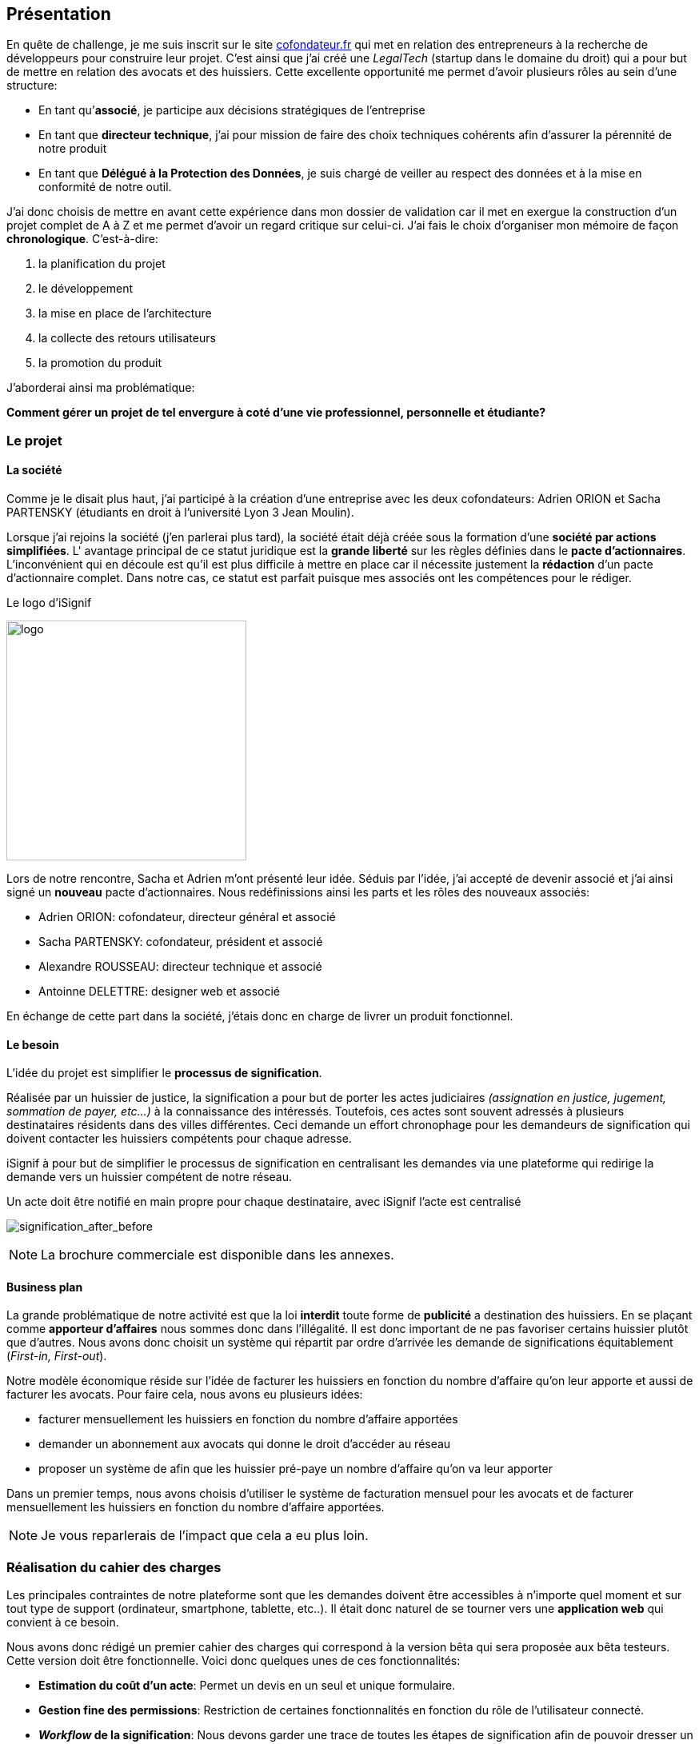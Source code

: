 [#chapter01-presentation]
== Présentation

En quête de challenge, je me suis inscrit sur le site https://cofondateur.fr[cofondateur.fr] qui met en relation des entrepreneurs à la recherche de développeurs pour construire leur projet. C’est ainsi que j'ai créé une _LegalTech_ (startup dans le domaine du droit) qui a pour but de mettre en relation des avocats et des huissiers. Cette excellente opportunité me permet d'avoir plusieurs rôles au sein d'une structure:

- En tant qu’**associé**, je participe aux décisions stratégiques de l’entreprise
- En tant que *directeur technique*, j’ai pour mission de faire des choix techniques cohérents afin d’assurer la pérennité de notre produit
- En tant que *Délégué à la Protection des Données*, je suis chargé de veiller au respect des données et à la mise en conformité de notre outil.

J’ai donc choisis de mettre en avant cette expérience dans mon dossier de validation car il met en exergue la construction d’un projet complet de A à Z et me permet d'avoir un regard critique sur celui-ci. J’ai fais le choix d’organiser mon mémoire de façon *chronologique*. C’est-à-dire:

1. la planification du projet
2. le développement
3. la mise en place de l'architecture
4. la collecte des retours utilisateurs
5. la promotion du produit

J'aborderai ainsi ma problématique:

*Comment gérer un projet de tel envergure à coté d'une vie professionnel, personnelle et étudiante?*

=== Le projet

==== La société

Comme je le disait plus haut, j'ai participé à la création d'une entreprise avec les deux cofondateurs: Adrien ORION et Sacha PARTENSKY (étudiants en droit à l’université Lyon 3 Jean Moulin).

Lorsque j'ai rejoins la société (j'en parlerai plus tard), la société était déjà créée sous la formation d'une *société par actions simplifiées*. L' avantage principal de ce statut juridique est la *grande liberté* sur les règles définies dans le *pacte d’actionnaires*. L’inconvénient qui en découle est qu’il est plus difficile à mettre en place car il nécessite justement la *rédaction* d'un pacte d’actionnaire complet. Dans notre cas, ce statut est parfait puisque mes associés ont les compétences pour le rédiger.

.Le logo d’iSignif
image:logo.png[logo, 300]

Lors de notre rencontre, Sacha et Adrien m’ont présenté leur idée. Séduis par l'idée, j’ai accepté de devenir associé et j’ai ainsi signé un *nouveau* pacte d’actionnaires. Nous redéfinissions ainsi les parts et les rôles des nouveaux associés:

* Adrien ORION: cofondateur, directeur général et associé
* Sacha PARTENSKY: cofondateur, président et associé
* Alexandre ROUSSEAU: directeur technique et associé
* Antoinne DELETTRE: designer web et associé

// J’ai choisi un rôle d'associé car c’est compatible avec mon statut de salarié chez GAC Technology.

En échange de cette part dans la société, j'étais donc en charge de livrer un produit fonctionnel.

==== Le besoin

L'idée du projet est simplifier le *processus de signification*.

Réalisée par un huissier de justice, la signification a pour but de porter les actes judiciaires _(assignation en justice, jugement, sommation de payer, etc...)_ à la connaissance des intéressés. Toutefois, ces actes sont souvent adressés à plusieurs destinataires résidents dans des villes différentes. Ceci demande un effort chronophage pour les demandeurs de signification qui doivent contacter les huissiers compétents pour chaque adresse.

iSignif à pour but de simplifier le processus de signification en centralisant les demandes via une plateforme qui redirige la demande vers un huissier compétent de notre réseau.

.Un acte doit être notifié en main propre pour chaque destinataire, avec iSignif l'acte est centralisé
// image:signification_before.png[signification_before, 500]
image:signification_after_before.png[signification_after_before]

NOTE: La brochure commerciale est disponible dans les annexes.

==== Business plan

La grande problématique de notre activité est que la loi *interdit* toute forme de *publicité* a destination des huissiers. En se plaçant comme *apporteur d'affaires* nous sommes donc dans l’illégalité. Il est donc important de ne pas favoriser certains huissier plutôt que d’autres. Nous avons donc choisit un système qui répartit par ordre d’arrivée les demande de significations équitablement (_First-in, First-out_).

Notre modèle économique réside sur l’idée de facturer les huissiers en fonction du nombre d’affaire qu’on leur apporte et aussi de facturer les avocats. Pour faire cela, nous avons eu plusieurs idées:

* facturer mensuellement les huissiers en fonction du nombre d’affaire apportées
* demander un abonnement aux avocats qui donne le droit d’accéder au réseau
* proposer un système de afin que les huissier pré-paye un nombre d’affaire qu’on va leur apporter

Dans un premier temps, nous avons choisis d’utiliser le système de facturation mensuel pour les avocats et de facturer mensuellement les huissiers en fonction du nombre d’affaire apportées.

NOTE: Je vous reparlerais de l’impact que cela a eu plus loin.

=== Réalisation du cahier des charges

Les principales contraintes de notre plateforme sont que les demandes doivent être accessibles à n’importe quel moment et sur tout type de support (ordinateur, smartphone, tablette, etc..). Il était donc naturel de se tourner vers une *application web* qui convient à ce besoin.

Nous avons donc rédigé un premier cahier des charges qui correspond à la version bêta qui sera proposée aux bêta testeurs. Cette version doit être fonctionnelle. Voici donc quelques unes de ces fonctionnalités:

* *Estimation du coût d’un acte*: Permet un devis en un seul et unique formulaire.
* *Gestion fine des permissions*: Restriction de certaines fonctionnalités en fonction du rôle de l'utilisateur connecté.
* *__Workflow__ de la signification*: Nous devons garder une trace de toutes les étapes de signification afin de pouvoir dresser un historique. Chaque étapes possède une action spécifique qui permet de passer à celle d'après
* *__Workflow__ d’annulation*: L'annulation d'acte doit être demandé par le correspondant et accepté par l'huissier sous certaines conditions.
* *Création des factures*: sachant que notre produit possède un coût faible (environs deux euros), nous devons dresser des facture mensuelles qui regroupe plusieurs produits

=== Conceptualiser et modéliser les données

Lors de la rencontre avec les cofondateurs, nous avions échangé à propos des fonctionnalités de l’application. A la fin de la réunion, ils m’ont remis plusieurs documents dont une ébauche de cahier des charges. A mon sens, la suite logique était de *valider la conception d’un modèle de donnée*. Ceci permet de valider ma compréhension de la logique métier et aussi de vérifier la faisabilité du projet. De plus, cette étape m’a permis de *quantifier* le coût du projet en terme de temps.

J’ai donc choisi la *méthode Merise* que j’ai eu l’occasion de découvrir en cours à l’IT-Akademy. Bien que moins actuelle, elle permet de réaliser un graphique compréhensible par des profils non-techniques.

==== Modélisation des utilisateurs

Prenons par exemple la gestion des utilisateurs. Dans l’application il existe deux principaux types de comptes:

* les *avocats* qui peuvent faire la demande de signification d’un acte
* les *huissiers* qui peuvent signifier les demandes auxquelles ils sont affecté

Ces deux types de comptes possèdent les mêmes propriétés (nom, prénom, courriel, mot de passe). J’ai donc choisi de faire un héritage avec un modèle `User`. Ainsi, les deux modèles partagent les mêmes propriétés.

.Représentation de l’héritage entre les huissiers et les avocats
image:merise_users.png[merise_users, 400]

Dans une base de données relationnelles, cela se matérialisera par une https://en.wikipedia.org/wiki/Single_Table_Inheritance[Single Table Inheritance]. C’est-à-dire qu’une table contiendra les deux types de données et qu’une colonne spécifiera le type d’utilisateur (`Bailiff` ou `Advocate`). Ce modèle d’héritage en architecture de base de données est assez controversé mais il convient bien à mon cas car les deux entités sont identiques.

===== Les huissiers

Contrairement à l’avocat, l’huissier a une relation supplémentaire avec une zone de compétence. Cette zone de compétence contient plusieurs villes matérialisées sous l’entité `zip_code`. Nous arrivons donc au résultat présenté sur la figure suivant:

.Représentation des huissiers
image:merise_bailiffs.png[merise_bailiffs, 500]

==== Modélisation de l'acte

J'ai ensuite crée une nouvelle entité `Act` qui représente un acte qui doit être signifié par un huissier. Cet acte possède un avocat qui fait la demande de signification et un huissier qui doit le signifier. J’ai donc obtenu le résultat final que l’on peut voir sur la suivante.

.Ébauche de la première version du diagramme Merise réalisé avec jMerise en mai 2018
image:merise_zoom.png[merise_zoom]

==== Conclusion

Il s’est avéré que mon premier schéma était plutôt correcte. Nous avons simplement changé le schéma en cours de routes car nous nous sommes rendu compte qu'un acte pouvait être signifié sur plusieurs villes et donc par plusieurs huissiers.

Il est impossible d'estimer le temps que cette étape m'a fait gagner mais je peut affirmer quelle a été *vraiment bénéfique* au projet. Au delà du gain en terme de temps, cela m'a aussi permit de poser des bases saines lors de l'élaboration du produit.

Cependant, avec du recul, je pense que j'aurais du réduire le périmètre de fonctionnalités nécessaire pour la béta. J'ai donc du fournir une quantité de travail conséquente avant de voir le lancement du produit. C'est un risque que j'ai pris puisqu'on n'est jamais sûr que nôtre produit allais séduire des clients.
